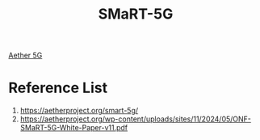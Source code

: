 :PROPERTIES:
:ID:       f8c50c7e-3cbc-4361-9fe7-ec73f860d063
:END:
#+title: SMaRT-5G

[[id:6773c62d-c676-4817-88e9-9419fcd0a37c][Aether 5G]]

* Reference List
1. https://aetherproject.org/smart-5g/
2. https://aetherproject.org/wp-content/uploads/sites/11/2024/05/ONF-SMaRT-5G-White-Paper-v11.pdf
